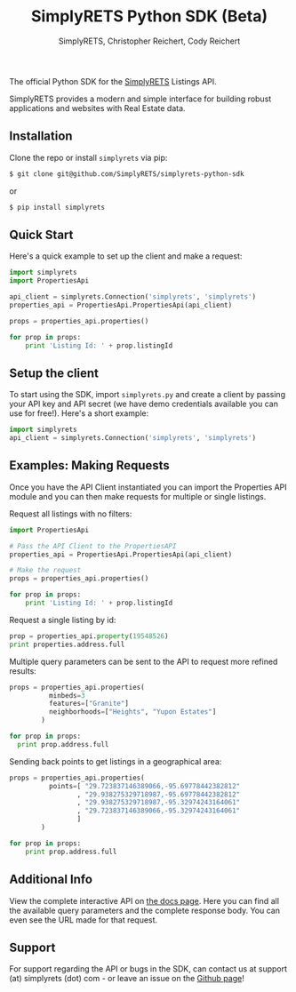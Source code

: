 #+AUTHOR: SimplyRETS, Christopher Reichert, Cody Reichert
#+TITLE: SimplyRETS Python SDK (Beta)

The official Python SDK for the [[https://simplrets.com][SimplyRETS]] Listings API.

SimplyRETS provides a modern and simple interface for building robust
applications and websites with Real Estate data.

** Installation

   Clone the repo or install =simplyrets= via pip:

   #+BEGIN_SRC bash
     $ git clone git@github.com/SimplyRETS/simplyrets-python-sdk
   #+END_SRC
   or
   #+BEGIN_SRC bash
     $ pip install simplyrets
   #+END_SRC


** Quick Start

   Here's a quick example to set up the client and make a request:

   #+BEGIN_SRC python
     import simplyrets
     import PropertiesApi

     api_client = simplyrets.Connection('simplyrets', 'simplyrets')
     properties_api = PropertiesApi.PropertiesApi(api_client)

     props = properties_api.properties()

     for prop in props:
         print 'Listing Id: ' + prop.listingId
   #+END_SRC


** Setup the client

   To start using the SDK, import =simplyrets.py= and create a client
   by passing your API key and API secret (we have demo credentials
   available you can use for free!). Here's a short example:

   #+BEGIN_SRC python
     import simplyrets
     api_client = simplyrets.Connection('simplyrets', 'simplyrets')
   #+END_SRC


** Examples: Making Requests

   Once you have the API Client instantiated you can import the
   Properties API module and you can then make requests for multiple
   or single listings.

   Request all listings with no filters:
   #+BEGIN_SRC python
     import PropertiesApi

     # Pass the API Client to the PropertiesAPI
     properties_api = PropertiesApi.PropertiesApi(api_client)

     # Make the request
     props = properties_api.properties()

     for prop in props:
         print 'Listing Id: ' + prop.listingId
   #+END_SRC

   Request a single listing by id:
   #+BEGIN_SRC python
     prop = properties_api.property(19548526)
     print properties.address.full
   #+END_SRC


   Multiple query parameters can be sent to the API to request more
   refined results:
   #+BEGIN_SRC python
     props = properties_api.properties(
               minbeds=3
               features=["Granite"]
               neighborhoods=["Heights", "Yupon Estates"]
             )

     for prop in props:
       print prop.address.full
   #+END_SRC

   Sending back points to get listings in a geographical area:
   #+BEGIN_SRC python
     props = properties_api.properties(
               points=[ "29.723837146389066,-95.69778442382812"
                      , "29.938275329718987,-95.69778442382812"
                      , "29.938275329718987,-95.32974243164061"
                      , "29.723837146389066,-95.32974243164061"
                      ]
             )

     for prop in props:
         print prop.address.full
   #+END_SRC


** Additional Info

   View the complete interactive API on [[https://docs.simplyrets.com/api/index.html][the docs page]]. Here you can
   find all the available query parameters and the complete response
   body. You can even see the URL made for that request.


** Support

   For support regarding the API or bugs in the SDK, can contact us at
   support (at) simplyrets (dot) com - or leave an issue on the [[https://github.com/simplyrets/simplyrets-python-sdk][Github page]]!
